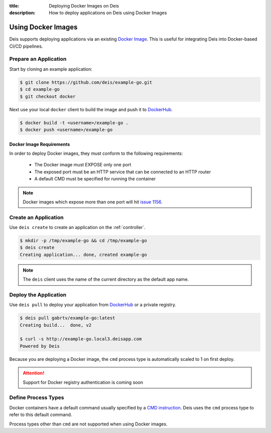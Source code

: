 :title: Deploying Docker Images on Deis
:description: How to deploy applications on Deis using Docker Images

.. _using-docker-images:

Using Docker Images
===================
Deis supports deploying applications via an existing `Docker Image`_.
This is useful for integrating Deis into Docker-based CI/CD pipelines.

Prepare an Application
----------------------
Start by cloning an example application:

.. code-block:: console

    $ git clone https://github.com/deis/example-go.git
    $ cd example-go
    $ git checkout docker

Next use your local ``docker`` client to build the image and push
it to `DockerHub`_.

.. code-block:: console

    $ docker build -t <username>/example-go .
    $ docker push <username>/example-go

Docker Image Requirements
^^^^^^^^^^^^^^^^^^^^^^^^^
In order to deploy Docker images, they must conform to the following requirements:

 * The Docker image must EXPOSE only one port
 * The exposed port must be an HTTP service that can be connected to an HTTP router
 * A default CMD must be specified for running the container

.. note::

    Docker images which expose more than one port will hit `issue 1156`_.

Create an Application
---------------------
Use ``deis create`` to create an application on the :ref:`controller`.

.. code-block:: console

    $ mkdir -p /tmp/example-go && cd /tmp/example-go
    $ deis create
    Creating application... done, created example-go

.. note::

    The ``deis`` client uses the name of the current directory as the
    default app name.

Deploy the Application
----------------------
Use ``deis pull`` to deploy your application from `DockerHub`_ or
a private registry.

.. code-block:: console

    $ deis pull gabrtv/example-go:latest
    Creating build...  done, v2

    $ curl -s http://example-go.local3.deisapp.com
    Powered by Deis

Because you are deploying a Docker image, the ``cmd`` process type is automatically scaled to 1 on first deploy.

.. attention::

    Support for Docker registry authentication is coming soon

Define Process Types
--------------------
Docker containers have a default command usually specified by a `CMD instruction`_.
Deis uses the ``cmd`` process type to refer to this default command.

Process types other than ``cmd`` are not supported when using Docker images.


.. _`Docker Image`: https://docs.docker.com/introduction/understanding-docker/
.. _`DockerHub`: https://registry.hub.docker.com/
.. _`CMD instruction`: https://docs.docker.com/reference/builder/#cmd
.. _`issue 1156`: https://github.com/deis/deis/issues/1156
